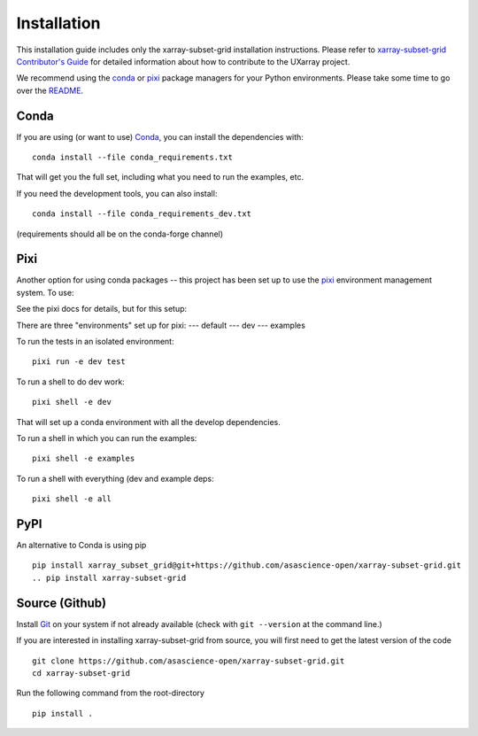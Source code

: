 .. _installation:

Installation
============

This installation guide includes only the xarray-subset-grid installation instructions. Please
refer to `xarray-subset-grid Contributor's Guide <https://uxarray.readthedocs.io/en/latest/contributing.html>`_
for detailed information about how to contribute to the UXarray project.

We recommend using the `conda <https://conda.io/docs/>`__ or
`pixi <https://prefix.dev/>`__ package managers for your Python
environments. Please take some time to go over the
`README <https://github.com/asascience-open/xarray-subset-grid/blob/main/README.md>`__.


Conda
-----

If you are using (or want to use) `Conda <https://conda.io/en/latest>`__, you can install the dependencies with:
::

    conda install --file conda_requirements.txt

That will get you the full set, including what you need to run the examples, etc.

If you need the development tools, you can also install:
::

    conda install --file conda_requirements_dev.txt

(requirements should all be on the conda-forge channel)

Pixi
----

Another option for using conda packages -- this project has been set up to use the `pixi <https://prefix.dev/>`__ environment management system.
To use:

See the pixi docs for details, but for this setup:

There are three "environments" set up for pixi:
--- default
--- dev
--- examples

To run the tests in an isolated environment:
::

    pixi run -e dev test

To run a shell to do dev work:
::

    pixi shell -e dev

That will set up a conda environment with all the develop dependencies.

To run a shell in which you can run the examples:
::

    pixi shell -e examples

To run a shell with everything (dev and example deps:
::

    pixi shell -e all

PyPI
----

An alternative to Conda is using pip
::

    pip install xarray_subset_grid@git+https://github.com/asascience-open/xarray-subset-grid.git
    .. pip install xarray-subset-grid


Source (Github)
---------------
Install `Git <https://git-scm.com/book/en/v2/Getting-Started-Installing-Git>`__
on your system if not already available (check with ``git --version`` at the command line.)

If you are interested in installing xarray-subset-grid from source, 
you will first need to get the latest version of the code
::

    git clone https://github.com/asascience-open/xarray-subset-grid.git
    cd xarray-subset-grid

Run the following command from the root-directory
::

    pip install .


